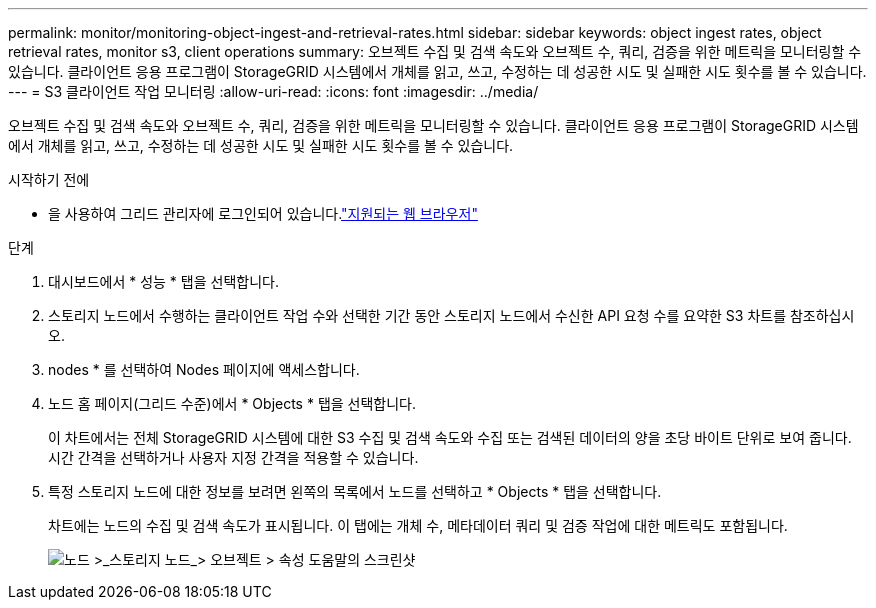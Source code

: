 ---
permalink: monitor/monitoring-object-ingest-and-retrieval-rates.html 
sidebar: sidebar 
keywords: object ingest rates, object retrieval rates, monitor s3, client operations 
summary: 오브젝트 수집 및 검색 속도와 오브젝트 수, 쿼리, 검증을 위한 메트릭을 모니터링할 수 있습니다. 클라이언트 응용 프로그램이 StorageGRID 시스템에서 개체를 읽고, 쓰고, 수정하는 데 성공한 시도 및 실패한 시도 횟수를 볼 수 있습니다. 
---
= S3 클라이언트 작업 모니터링
:allow-uri-read: 
:icons: font
:imagesdir: ../media/


[role="lead"]
오브젝트 수집 및 검색 속도와 오브젝트 수, 쿼리, 검증을 위한 메트릭을 모니터링할 수 있습니다. 클라이언트 응용 프로그램이 StorageGRID 시스템에서 개체를 읽고, 쓰고, 수정하는 데 성공한 시도 및 실패한 시도 횟수를 볼 수 있습니다.

.시작하기 전에
* 을 사용하여 그리드 관리자에 로그인되어 있습니다.link:../admin/web-browser-requirements.html["지원되는 웹 브라우저"]


.단계
. 대시보드에서 * 성능 * 탭을 선택합니다.
. 스토리지 노드에서 수행하는 클라이언트 작업 수와 선택한 기간 동안 스토리지 노드에서 수신한 API 요청 수를 요약한 S3 차트를 참조하십시오.
. nodes * 를 선택하여 Nodes 페이지에 액세스합니다.
. 노드 홈 페이지(그리드 수준)에서 * Objects * 탭을 선택합니다.
+
이 차트에서는 전체 StorageGRID 시스템에 대한 S3 수집 및 검색 속도와 수집 또는 검색된 데이터의 양을 초당 바이트 단위로 보여 줍니다. 시간 간격을 선택하거나 사용자 지정 간격을 적용할 수 있습니다.

. 특정 스토리지 노드에 대한 정보를 보려면 왼쪽의 목록에서 노드를 선택하고 * Objects * 탭을 선택합니다.
+
차트에는 노드의 수집 및 검색 속도가 표시됩니다. 이 탭에는 개체 수, 메타데이터 쿼리 및 검증 작업에 대한 메트릭도 포함됩니다.

+
image::../media/nodes_storage_node_objects_help.png[노드 >_스토리지 노드_> 오브젝트 > 속성 도움말의 스크린샷]


